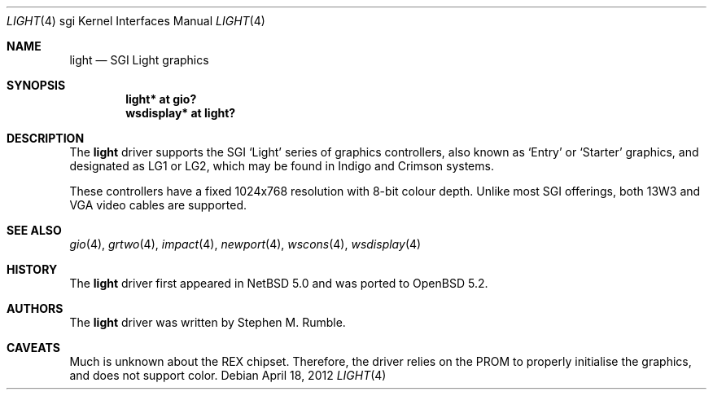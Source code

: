 .\"	$OpenBSD: light.4,v 1.1 2012/04/18 18:01:56 miod Exp $
.\"	$NetBSD: light.4,v 1.1 2006/12/26 04:43:10 rumble Exp $
.\"
.\" Copyright (c) 2006 Stephen M. Rumble
.\" Copyright (c) 2003 Ilpo Ruotsalainen
.\" All rights reserved.
.\"
.\" Redistribution and use in source and binary forms, with or without
.\" modification, are permitted provided that the following conditions
.\" are met:
.\" 1. Redistributions of source code must retain the above copyright
.\"    notice, this list of conditions and the following disclaimer.
.\" 2. Redistributions in binary form must reproduce the above copyright
.\"    notice, this list of conditions and the following disclaimer in the
.\"    documentation and/or other materials provided with the distribution.
.\" 3. The name of the author may not be used to endorse or promote products
.\"    derived from this software without specific prior written permission.
.\"
.\" THIS SOFTWARE IS PROVIDED BY THE AUTHOR ``AS IS'' AND ANY EXPRESS OR
.\" IMPLIED WARRANTIES, INCLUDING, BUT NOT LIMITED TO, THE IMPLIED WARRANTIES
.\" OF MERCHANTABILITY AND FITNESS FOR A PARTICULAR PURPOSE ARE DISCLAIMED.
.\" IN NO EVENT SHALL THE AUTHOR BE LIABLE FOR ANY DIRECT, INDIRECT,
.\" INCIDENTAL, SPECIAL, EXEMPLARY, OR CONSEQUENTIAL DAMAGES (INCLUDING, BUT
.\" NOT LIMITED TO, PROCUREMENT OF SUBSTITUTE GOODS OR SERVICES; LOSS OF USE,
.\" DATA, OR PROFITS; OR BUSINESS INTERRUPTION) HOWEVER CAUSED AND ON ANY
.\" THEORY OF LIABILITY, WHETHER IN CONTRACT, STRICT LIABILITY, OR TORT
.\" (INCLUDING NEGLIGENCE OR OTHERWISE) ARISING IN ANY WAY OUT OF THE USE OF
.\" THIS SOFTWARE, EVEN IF ADVISED OF THE POSSIBILITY OF SUCH DAMAGE.
.\"
.\" <<Id: LICENSE_GC,v 1.1 2001/10/01 23:24:05 cgd Exp>>
.\"
.Dd $Mdocdate: April 18 2012 $
.Dt LIGHT 4 sgi
.Os
.Sh NAME
.Nm light
.Nd SGI Light graphics
.Sh SYNOPSIS
.Cd "light* at gio?"
.Cd "wsdisplay* at light?"
.Sh DESCRIPTION
The
.Nm
driver supports the SGI
.Sq Light
series of graphics controllers, also known as
.Sq Entry
or
.Sq Starter
graphics, and designated as LG1 or LG2,
which may be found in Indigo and Crimson systems.
.Pp
These controllers have a fixed 1024x768 resolution with 8-bit colour depth.
Unlike most SGI offerings, both 13W3 and VGA video cables are supported.
.Sh SEE ALSO
.Xr gio 4 ,
.Xr grtwo 4 ,
.Xr impact 4 ,
.Xr newport 4 ,
.Xr wscons 4 ,
.Xr wsdisplay 4
.Sh HISTORY
The
.Nm
driver first appeared in
.Nx 5.0
and was ported to
.Ox 5.2 .
.Sh AUTHORS
The
.Nm
driver was written by
Stephen M. Rumble.
.Sh CAVEATS
Much is unknown about the REX chipset.
Therefore, the driver relies on the PROM to properly initialise the graphics,
and does not support color.
.\" .Pp
.\" This driver will not run without modification on Crimson machines.
